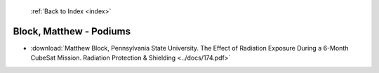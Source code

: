  :ref:`Back to Index <index>`

Block, Matthew - Podiums
------------------------

* :download:`Matthew Block, Pennsylvania State University. The Effect of Radiation Exposure During a 6-Month CubeSat Mission. Radiation Protection & Shielding <../docs/174.pdf>`
